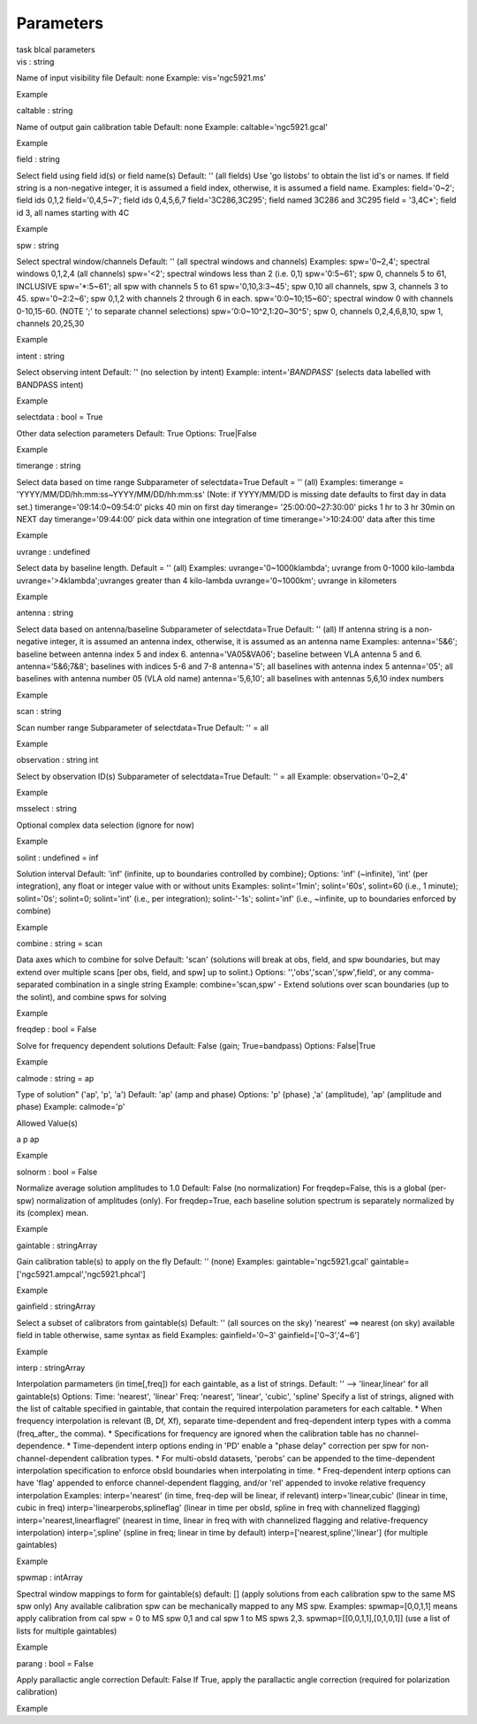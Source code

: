 .. container::
   :name: viewlet-above-content-title

Parameters
==========

.. container::
   :name: viewlet-below-content-title

.. container:: documentDescription description

   task blcal parameters

.. container:: section
   :name: viewlet-above-content-body

.. container:: section
   :name: content-core

   .. container:: pat-autotoc
      :name: parent-fieldname-text

      .. container:: parsed-parameters

         .. container:: param

            .. container:: parameters2

               vis : string

            Name of input visibility file Default: none Example:
            vis='ngc5921.ms'

Example

.. container:: param

   .. container:: parameters2

      caltable : string

   Name of output gain calibration table Default: none Example:
   caltable='ngc5921.gcal'

Example

.. container:: param

   .. container:: parameters2

      field : string

   Select field using field id(s) or field name(s) Default: '' (all
   fields) Use 'go listobs' to obtain the list id's or names. If field
   string is a non-negative integer, it is assumed a field index,
   otherwise, it is assumed a field name. Examples: field='0~2'; field
   ids 0,1,2 field='0,4,5~7'; field ids 0,4,5,6,7 field='3C286,3C295';
   field named 3C286 and 3C295 field = '3,4C*'; field id 3, all names
   starting with 4C

Example

.. container:: param

   .. container:: parameters2

      spw : string

   Select spectral window/channels Default: '' (all spectral windows and
   channels) Examples: spw='0~2,4'; spectral windows 0,1,2,4 (all
   channels) spw='<2'; spectral windows less than 2 (i.e. 0,1)
   spw='0:5~61'; spw 0, channels 5 to 61, INCLUSIVE spw='*:5~61'; all
   spw with channels 5 to 61 spw='0,10,3:3~45'; spw 0,10 all channels,
   spw 3, channels 3 to 45. spw='0~2:2~6'; spw 0,1,2 with channels 2
   through 6 in each. spw='0:0~10;15~60'; spectral window 0 with
   channels 0-10,15-60. (NOTE ';' to separate channel selections)
   spw='0:0~10^2,1:20~30^5'; spw 0, channels 0,2,4,6,8,10, spw 1,
   channels 20,25,30

Example

.. container:: param

   .. container:: parameters2

      intent : string

   Select observing intent Default: '' (no selection by intent) Example:
   intent='*BANDPASS*' (selects data labelled with BANDPASS intent)

Example

.. container:: param

   .. container:: parameters2

      selectdata : bool = True

   Other data selection parameters Default: True Options: True|False

Example

.. container:: param

   .. container:: parameters2

      timerange : string

   Select data based on time range Subparameter of selectdata=True
   Default = '' (all) Examples: timerange =
   'YYYY/MM/DD/hh:mm:ss~YYYY/MM/DD/hh:mm:ss' (Note: if YYYY/MM/DD is
   missing date defaults to first day in data set.)
   timerange='09:14:0~09:54:0' picks 40 min on first day timerange=
   '25:00:00~27:30:00' picks 1 hr to 3 hr 30min on NEXT day
   timerange='09:44:00' pick data within one integration of time
   timerange='>10:24:00' data after this time

Example

.. container:: param

   .. container:: parameters2

      uvrange : undefined

   Select data by baseline length. Default = '' (all) Examples:
   uvrange='0~1000klambda'; uvrange from 0-1000 kilo-lambda
   uvrange='>4klambda';uvranges greater than 4 kilo-lambda
   uvrange='0~1000km'; uvrange in kilometers

Example

.. container:: param

   .. container:: parameters2

      antenna : string

   Select data based on antenna/baseline Subparameter of selectdata=True
   Default: '' (all) If antenna string is a non-negative integer, it is
   assumed an antenna index, otherwise, it is assumed as an antenna name
   Examples: antenna='5&6'; baseline between antenna index 5 and index
   6. antenna='VA05&VA06'; baseline between VLA antenna 5 and 6.
   antenna='5&6;7&8'; baselines with indices 5-6 and 7-8 antenna='5';
   all baselines with antenna index 5 antenna='05'; all baselines with
   antenna number 05 (VLA old name) antenna='5,6,10'; all baselines with
   antennas 5,6,10 index numbers

Example

.. container:: param

   .. container:: parameters2

      scan : string

   Scan number range Subparameter of selectdata=True Default: '' = all

Example

.. container:: param

   .. container:: parameters2

      observation : string int

   Select by observation ID(s) Subparameter of selectdata=True Default:
   '' = all Example: observation='0~2,4'

Example

.. container:: param

   .. container:: parameters2

      msselect : string

   Optional complex data selection (ignore for now)

Example

.. container:: param

   .. container:: parameters2

      solint : undefined = inf

   Solution interval Default: 'inf' (infinite, up to boundaries
   controlled by combine); Options: 'inf' (~infinite), 'int' (per
   integration), any float or integer value with or without units
   Examples: solint='1min'; solint='60s', solint=60 (i.e., 1 minute);
   solint='0s'; solint=0; solint='int' (i.e., per integration);
   solint-'-1s'; solint='inf' (i.e., ~infinite, up to boundaries
   enforced by combine)

Example

.. container:: param

   .. container:: parameters2

      combine : string = scan

   Data axes which to combine for solve Default: 'scan' (solutions will
   break at obs, field, and spw boundaries, but may extend over multiple
   scans [per obs, field, and spw] up to solint.) Options:
   '','obs','scan','spw',field', or any comma-separated combination in a
   single string Example: combine='scan,spw' - Extend solutions over
   scan boundaries (up to the solint), and combine spws for solving

Example

.. container:: param

   .. container:: parameters2

      freqdep : bool = False

   Solve for frequency dependent solutions Default: False (gain;
   True=bandpass) Options: False|True

Example

.. container:: param

   .. container:: parameters2

      calmode : string = ap

   Type of solution" ('ap', 'p', 'a') Default: 'ap' (amp and phase)
   Options: 'p' (phase) ,'a' (amplitude), 'ap' (amplitude and phase)
   Example: calmode='p'

Allowed Value(s)

a p ap

Example

.. container:: param

   .. container:: parameters2

      solnorm : bool = False

   Normalize average solution amplitudes to 1.0 Default: False (no
   normalization) For freqdep=False, this is a global (per-spw)
   normalization of amplitudes (only). For freqdep=True, each baseline
   solution spectrum is separately normalized by its (complex) mean.

Example

.. container:: param

   .. container:: parameters2

      gaintable : stringArray

   Gain calibration table(s) to apply on the fly Default: '' (none)
   Examples: gaintable='ngc5921.gcal'
   gaintable=['ngc5921.ampcal','ngc5921.phcal']

Example

.. container:: param

   .. container:: parameters2

      gainfield : stringArray

   Select a subset of calibrators from gaintable(s) Default: '' (all
   sources on the sky) 'nearest' ==> nearest (on sky) available field in
   table otherwise, same syntax as field Examples: gainfield='0~3'
   gainfield=['0~3','4~6']

Example

.. container:: param

   .. container:: parameters2

      interp : stringArray

   Interpolation parmameters (in time[,freq]) for each gaintable, as a
   list of strings. Default: '' --> 'linear,linear' for all gaintable(s)
   Options: Time: 'nearest', 'linear' Freq: 'nearest', 'linear',
   'cubic', 'spline' Specify a list of strings, aligned with the list of
   caltable specified in gaintable, that contain the required
   interpolation parameters for each caltable. \* When frequency
   interpolation is relevant (B, Df, Xf), separate time-dependent and
   freq-dependent interp types with a comma (freq_after\_ the comma). \*
   Specifications for frequency are ignored when the calibration table
   has no channel-dependence. \* Time-dependent interp options ending in
   'PD' enable a "phase delay" correction per spw for
   non-channel-dependent calibration types. \* For multi-obsId datasets,
   'perobs' can be appended to the time-dependent interpolation
   specification to enforce obsId boundaries when interpolating in time.
   \* Freq-dependent interp options can have 'flag' appended to enforce
   channel-dependent flagging, and/or 'rel' appended to invoke relative
   frequency interpolation Examples: interp='nearest' (in time, freq-dep
   will be linear, if relevant) interp='linear,cubic' (linear in time,
   cubic in freq) interp='linearperobs,splineflag' (linear in time per
   obsId, spline in freq with channelized flagging)
   interp='nearest,linearflagrel' (nearest in time, linear in freq with
   with channelized flagging and relative-frequency interpolation)
   interp=',spline' (spline in freq; linear in time by default)
   interp=['nearest,spline','linear'] (for multiple gaintables)

Example

.. container:: param

   .. container:: parameters2

      spwmap : intArray

   Spectral window mappings to form for gaintable(s) default: [] (apply
   solutions from each calibration spw to the same MS spw only) Any
   available calibration spw can be mechanically mapped to any MS spw.
   Examples: spwmap=[0,0,1,1] means apply calibration from cal spw = 0
   to MS spw 0,1 and cal spw 1 to MS spws 2,3.
   spwmap=[[0,0,1,1],[0,1,0,1]] (use a list of lists for multiple
   gaintables)

Example

.. container:: param

   .. container:: parameters2

      parang : bool = False

   Apply parallactic angle correction Default: False If True, apply the
   parallactic angle correction (required for polarization calibration)

Example

.. container:: section
   :name: viewlet-below-content-body
